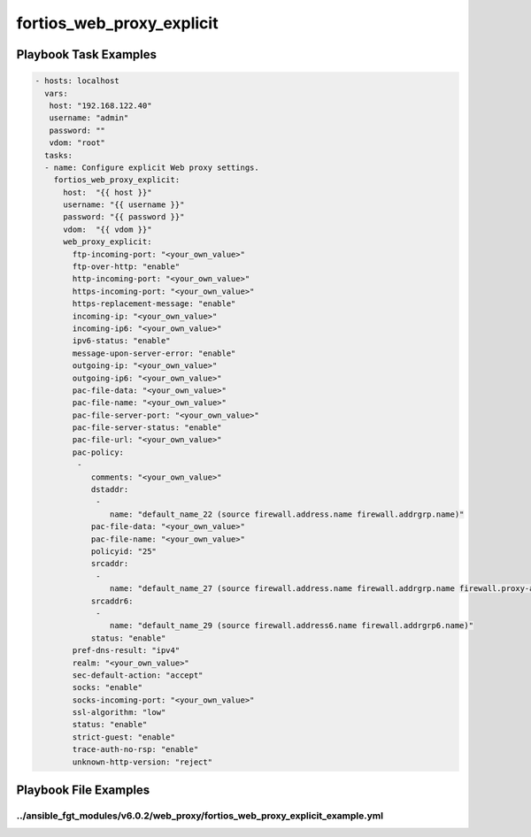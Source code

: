 ==========================
fortios_web_proxy_explicit
==========================


Playbook Task Examples
----------------------

.. code-block:: yaml

    - hosts: localhost
      vars:
       host: "192.168.122.40"
       username: "admin"
       password: ""
       vdom: "root"
      tasks:
      - name: Configure explicit Web proxy settings.
        fortios_web_proxy_explicit:
          host:  "{{ host }}"
          username: "{{ username }}"
          password: "{{ password }}"
          vdom:  "{{ vdom }}"
          web_proxy_explicit:
            ftp-incoming-port: "<your_own_value>"
            ftp-over-http: "enable"
            http-incoming-port: "<your_own_value>"
            https-incoming-port: "<your_own_value>"
            https-replacement-message: "enable"
            incoming-ip: "<your_own_value>"
            incoming-ip6: "<your_own_value>"
            ipv6-status: "enable"
            message-upon-server-error: "enable"
            outgoing-ip: "<your_own_value>"
            outgoing-ip6: "<your_own_value>"
            pac-file-data: "<your_own_value>"
            pac-file-name: "<your_own_value>"
            pac-file-server-port: "<your_own_value>"
            pac-file-server-status: "enable"
            pac-file-url: "<your_own_value>"
            pac-policy:
             -
                comments: "<your_own_value>"
                dstaddr:
                 -
                    name: "default_name_22 (source firewall.address.name firewall.addrgrp.name)"
                pac-file-data: "<your_own_value>"
                pac-file-name: "<your_own_value>"
                policyid: "25"
                srcaddr:
                 -
                    name: "default_name_27 (source firewall.address.name firewall.addrgrp.name firewall.proxy-address.name firewall.proxy-addrgrp.name)"
                srcaddr6:
                 -
                    name: "default_name_29 (source firewall.address6.name firewall.addrgrp6.name)"
                status: "enable"
            pref-dns-result: "ipv4"
            realm: "<your_own_value>"
            sec-default-action: "accept"
            socks: "enable"
            socks-incoming-port: "<your_own_value>"
            ssl-algorithm: "low"
            status: "enable"
            strict-guest: "enable"
            trace-auth-no-rsp: "enable"
            unknown-http-version: "reject"



Playbook File Examples
----------------------


../ansible_fgt_modules/v6.0.2/web_proxy/fortios_web_proxy_explicit_example.yml
++++++++++++++++++++++++++++++++++++++++++++++++++++++++++++++++++++++++++++++

.. code-block:: yaml
            - hosts: localhost
      vars:
       host: "192.168.122.40"
       username: "admin"
       password: ""
       vdom: "root"
      tasks:
      - name: Configure explicit Web proxy settings.
        fortios_web_proxy_explicit:
          host:  "{{ host }}"
          username: "{{ username }}"
          password: "{{ password }}"
          vdom:  "{{ vdom }}"
          web_proxy_explicit:
            ftp-incoming-port: "<your_own_value>"
            ftp-over-http: "enable"
            http-incoming-port: "<your_own_value>"
            https-incoming-port: "<your_own_value>"
            https-replacement-message: "enable"
            incoming-ip: "<your_own_value>"
            incoming-ip6: "<your_own_value>"
            ipv6-status: "enable"
            message-upon-server-error: "enable"
            outgoing-ip: "<your_own_value>"
            outgoing-ip6: "<your_own_value>"
            pac-file-data: "<your_own_value>"
            pac-file-name: "<your_own_value>"
            pac-file-server-port: "<your_own_value>"
            pac-file-server-status: "enable"
            pac-file-url: "<your_own_value>"
            pac-policy:
             -
                comments: "<your_own_value>"
                dstaddr:
                 -
                    name: "default_name_22 (source firewall.address.name firewall.addrgrp.name)"
                pac-file-data: "<your_own_value>"
                pac-file-name: "<your_own_value>"
                policyid: "25"
                srcaddr:
                 -
                    name: "default_name_27 (source firewall.address.name firewall.addrgrp.name firewall.proxy-address.name firewall.proxy-addrgrp.name)"
                srcaddr6:
                 -
                    name: "default_name_29 (source firewall.address6.name firewall.addrgrp6.name)"
                status: "enable"
            pref-dns-result: "ipv4"
            realm: "<your_own_value>"
            sec-default-action: "accept"
            socks: "enable"
            socks-incoming-port: "<your_own_value>"
            ssl-algorithm: "low"
            status: "enable"
            strict-guest: "enable"
            trace-auth-no-rsp: "enable"
            unknown-http-version: "reject"




